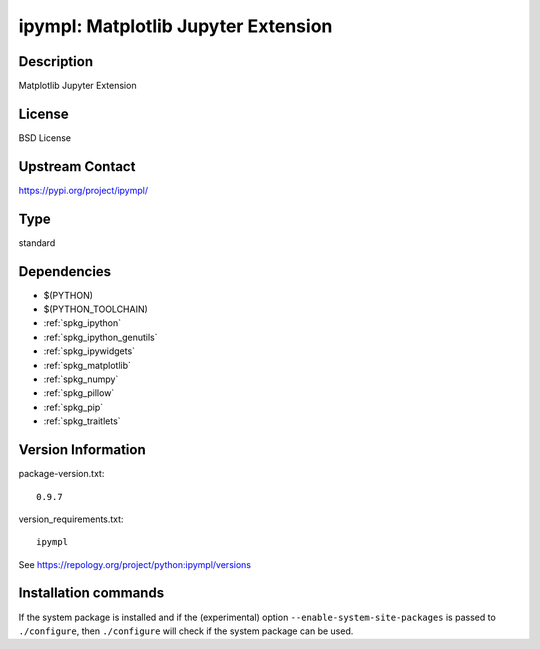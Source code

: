 .. _spkg_ipympl:

ipympl: Matplotlib Jupyter Extension
====================================

Description
-----------

Matplotlib Jupyter Extension

License
-------

BSD License

Upstream Contact
----------------

https://pypi.org/project/ipympl/



Type
----

standard


Dependencies
------------

- $(PYTHON)
- $(PYTHON_TOOLCHAIN)
- :ref:`spkg_ipython`
- :ref:`spkg_ipython_genutils`
- :ref:`spkg_ipywidgets`
- :ref:`spkg_matplotlib`
- :ref:`spkg_numpy`
- :ref:`spkg_pillow`
- :ref:`spkg_pip`
- :ref:`spkg_traitlets`

Version Information
-------------------

package-version.txt::

    0.9.7

version_requirements.txt::

    ipympl

See https://repology.org/project/python:ipympl/versions

Installation commands
---------------------

.. tab:: PyPI:

   .. CODE-BLOCK:: bash

       $ pip install ipympl

.. tab:: Sage distribution:

   .. CODE-BLOCK:: bash

       $ sage -i ipympl

.. tab:: Arch Linux:

   .. CODE-BLOCK:: bash

       $ sudo pacman -S python-ipympl

.. tab:: conda-forge:

   .. CODE-BLOCK:: bash

       $ conda install ipympl

.. tab:: FreeBSD:

   .. CODE-BLOCK:: bash

       $ sudo pkg install devel/py-ipympl

.. tab:: MacPorts:

   .. CODE-BLOCK:: bash

       $ sudo port install py-ipympl


If the system package is installed and if the (experimental) option
``--enable-system-site-packages`` is passed to ``./configure``, then 
``./configure`` will check if the system package can be used.
